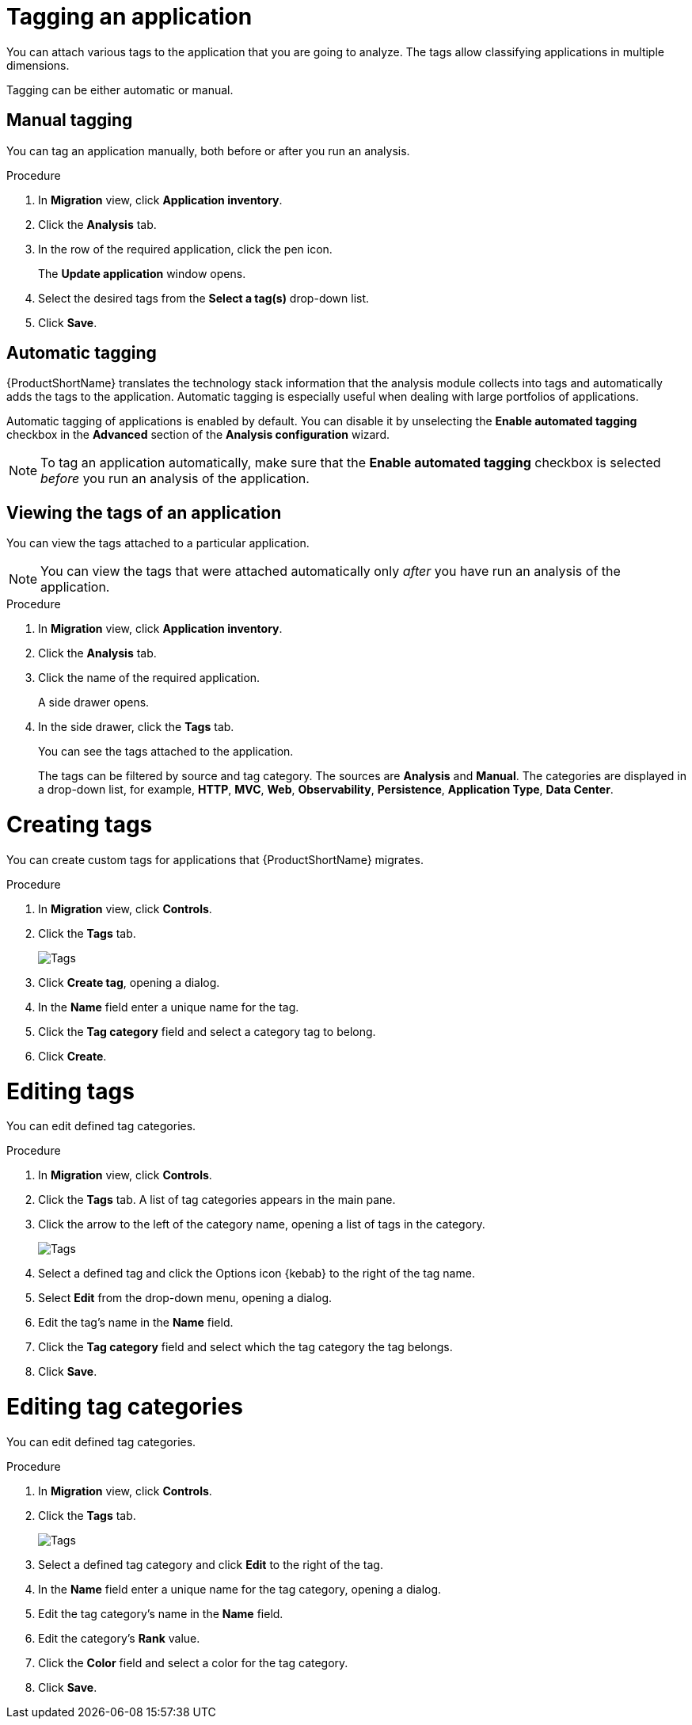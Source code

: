 // Module included in the following assemblies:
//
// * docs/web-console-guide/master.adoc

:_content-type: PROCEDURE
[id="mta-web-tagging-an-application_{context}"]
= Tagging an application

You can attach various tags to the application that you are going to analyze. The tags allow classifying applications in multiple dimensions.

Tagging can be either automatic or manual.

[id="manual-tagging-of-an-application_{context}"]
== Manual tagging

You can tag an application manually, both before or after you run an analysis.

.Procedure

. In *Migration* view, click *Application inventory*.
. Click the *Analysis* tab.
. In the row of the required application, click the pen icon.
+
The *Update application* window opens.
. Select the desired tags from the *Select a tag(s)* drop-down list.
. Click *Save*.

[id="automating-tagging-of-an-application_{context}"]
== Automatic tagging

{ProductShortName} translates the technology stack information that the analysis module collects into tags and automatically adds the tags to the application. Automatic tagging is especially useful when dealing with large portfolios of applications.

Automatic tagging of applications is enabled by default. You can disable it by unselecting the *Enable automated tagging* checkbox in the *Advanced* section of the *Analysis configuration* wizard.

[NOTE]
====
To tag an application automatically, make sure that the *Enable automated tagging* checkbox is selected _before_ you run an analysis of the application.
====

[id="viewing-tags-of-an-application_{context}"]
== Viewing the tags of an application

You can view the tags attached to a particular application.

[NOTE]
====
You can view the tags that were attached automatically only _after_ you have run an analysis of the application.
====

.Procedure

. In *Migration* view, click *Application inventory*.
. Click the *Analysis* tab.
. Click the name of the required application.
+
A side drawer opens.
. In the side drawer, click the *Tags* tab.
+
You can see the tags attached to the application.
+
The tags can be filtered by source and tag category. The sources are *Analysis* and *Manual*. The categories are displayed in a drop-down list, for example, *HTTP*, *MVC*, *Web*, *Observability*, *Persistence*, *Application Type*, *Data Center*.

[id="creating-tags_{context}"]
= Creating tags

You can create custom tags for applications that {ProductShortName} migrates.

.Procedure

. In *Migration* view, click *Controls*.
. Click the *Tags* tab.

+
// Get updated image for MTA
image::mta-web-assessment-tags-01.png[Tags]
+

. Click *Create tag*, opening a dialog.
. In the *Name* field enter a unique name for the tag.
. Click the *Tag category* field and select a category tag to belong.
. Click *Create*.

[id="editing-tags_{context}"]
= Editing tags

You can edit defined tag categories.

.Procedure

. In *Migration* view, click *Controls*.
. Click the *Tags* tab. A list of tag categories appears in the main pane.
. Click the arrow to the left of the category name, opening a list of tags in the category.

+
// Get updated image for MTA
image::mta-web-assessment-tags-02.png[Tags]
+

. Select a defined tag and click the Options icon {kebab} to the right of the tag name.
. Select *Edit* from the drop-down menu, opening a dialog.
. Edit the tag's name in the *Name* field.
. Click the *Tag category* field and select which the tag category the tag belongs. 
. Click *Save*.


[id="editing-tag-categories_{context}"]
= Editing tag categories

You can edit defined tag categories.

.Procedure

. In *Migration* view, click *Controls*.
. Click the *Tags* tab.

+
// Get updated image for MTA
image::mta-web-assessment-tags-01.png[Tags]
+

. Select a defined tag category and click *Edit* to the right of the tag.
. In the *Name* field enter a unique name for the tag category, opening a dialog.
. Edit the tag category's name in the *Name* field.
. Edit the category's *Rank* value.
. Click the *Color* field and select a color for the tag category. 
. Click *Save*.


